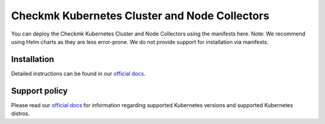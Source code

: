 ==============================================
Checkmk Kubernetes Cluster and Node Collectors
==============================================

You can deploy the Checkmk Kubernetes Cluster and Node Collectors using the manifests here.
Note: We recommend using Helm charts as they are less error-prone. We do not provide support for installation via manifests.

Installation
--------

Detailed instructions can be found in our `official docs`_.


Support policy
--------

Please read our `official docs`_ for information regarding supported Kubernetes versions 
and supported Kubernetes distros.

.. _official docs: https://docs.checkmk.com/latest/en/monitoring_kubernetes.html